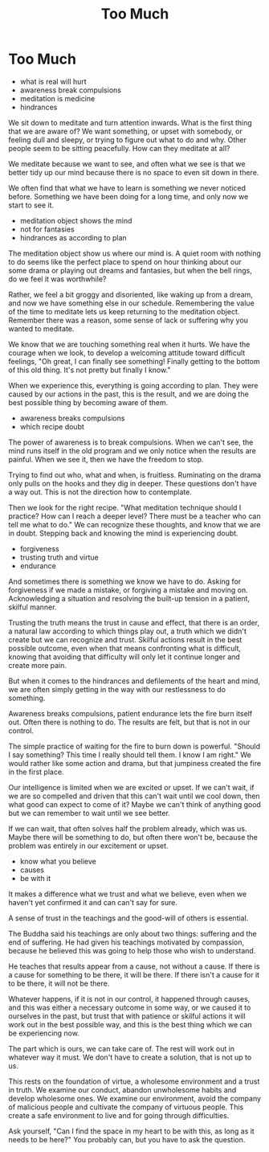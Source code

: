 #+TITLE: Too Much

* Too Much

:TOPICS:
- what is real will hurt
- awareness break compulsions
- meditation is medicine
- hindrances
:END:

#+begin_text
We sit down to meditate and turn attention inwards. What is the first thing that
we are aware of? We want something, or upset with somebody, or feeling dull and
sleepy, or trying to figure out what to do and why. Other people seem to be
sitting peacefully. How can they meditate at all?

We meditate because we want to see, and often what we see is that we better tidy
up our mind because there is no space to even sit down in there.

We often find that what we have to learn is something we never noticed before.
Something we have been doing for a long time, and only now we start to see it.
#+end_text

:TOPICS:
- meditation object shows the mind
- not for fantasies
- hindrances as according to plan
:END:

#+begin_text
The meditation object show us where our mind is. A quiet room with nothing to do
seems like the perfect place to spend on hour thinking about our some drama or
playing out dreams and fantasies, but when the bell rings, do we feel it was
worthwhile?

Rather, we feel a bit groggy and disoriented, like waking up from a dream, and
now we have something else in our schedule. Remembering the value of the time to
meditate lets us keep returning to the meditation object. Remember there was a
reason, some sense of lack or suffering why you wanted to meditate.

We know that we are touching something real when it hurts. We have the courage
when we look, to develop a welcoming attitude toward difficult feelings, "Oh
great, I can finally see something! Finally getting to the bottom of this old
thing. It's not pretty but finally I know."

When we experience this, everything is going according to plan. They were caused
by our actions in the past, this is the result, and we are doing the best
possible thing by becoming aware of them.
#+end_text

:TOPICS:
- awareness breaks compulsions
- which recipe doubt
:END:

#+begin_text
The power of awareness is to break compulsions. When we can't see, the mind runs
itself in the old program and we only notice when the results are painful. When
we see it, then we have the freedom to stop.

Trying to find out who, what and when, is fruitless. Ruminating on the drama
only pulls on the hooks and they dig in deeper. These questions don't have a way
out. This is not the direction how to contemplate.

Then we look for the right recipe. "What meditation technique should I practice?
How can I reach a deeper level? There must be a teacher who can tell me what to
do." We can recognize these thoughts, and know that we are in doubt. Stepping
back and knowing the mind is experiencing doubt.
#+end_text

:TOPICS:
- forgiveness
- trusting truth and virtue
- endurance
:END:

#+begin_text
And sometimes there is something we know we have to do. Asking for forgiveness
if we made a mistake, or forgiving a mistake and moving on. Acknowledging a
situation and resolving the built-up tension in a patient, skilful manner.

Trusting the truth means the trust in cause and effect, that there is an order,
a natural law according to which things play out, a truth which we didn't create
but we can recognize and trust. Skilful actions result in the best possible
outcome, even when that means confronting what is difficult, knowing that
avoiding that difficulty will only let it continue longer and create more pain.

But when it comes to the hindrances and defilements of the heart and mind, we
are often simply getting in the way with our restlessness to do something.

Awareness breaks compulsions, patient endurance lets the fire burn itself out.
Often there is nothing to do. The results are felt, but that is not in our
control.

The simple practice of waiting for the fire to burn down is powerful. "Should I
say something? This time I really should tell them. I know I am right." We would
rather like some action and drama, but that jumpiness created the fire in the
first place.

Our intelligence is limited when we are excited or upset. If we can't wait, if
we are so compelled and driven that this can't wait until we cool down, then
what good can expect to come of it? Maybe we can't think of anything good but we
can remember to wait until we see better.

If we can wait, that often solves half the problem already, which was us. Maybe
there will be something to do, but often there won't be, because the problem was
entirely in our excitement or upset.
#+end_text

:TOPICS:
- know what you believe
- causes
- be with it
:END:

#+begin_text
It makes a difference what we trust and what we believe, even when we haven't
yet confirmed it and can can't say for sure.

A sense of trust in the teachings and the good-will of others is essential.

The Buddha said his teachings are only about two things: suffering and the end
of suffering. He had given his teachings motivated by compassion, because he
believed this was going to help those who wish to understand.

He teaches that results appear from a cause, not without a cause. If there is a
cause for something to be there, it will be there. If there isn't a cause for it
to be there, it will not be there.

Whatever happens, if it is not in our control, it happened through causes, and
this was either a necessary outcome in some way, or we caused it to ourselves in
the past, but trust that with patience or skilful actions it will work out in
the best possible way, and this is the best thing which we can be experiencing
now.

The part which is ours, we can take care of. The rest will work out in whatever
way it must. We don't have to create a solution, that is not up to us.

This rests on the foundation of virtue, a wholesome environment and a trust in
truth. We examine our conduct, abandon unwholesome habits and develop wholesome
ones. We examine our environment, avoid the company of malicious people and
cultivate the company of virtuous people. This create a safe environment to live
and for going through difficulties.

Ask yourself, "Can I find the space in my heart to be with this, as long as it
needs to be here?" You probably can, but you have to ask the question.
#+end_text

